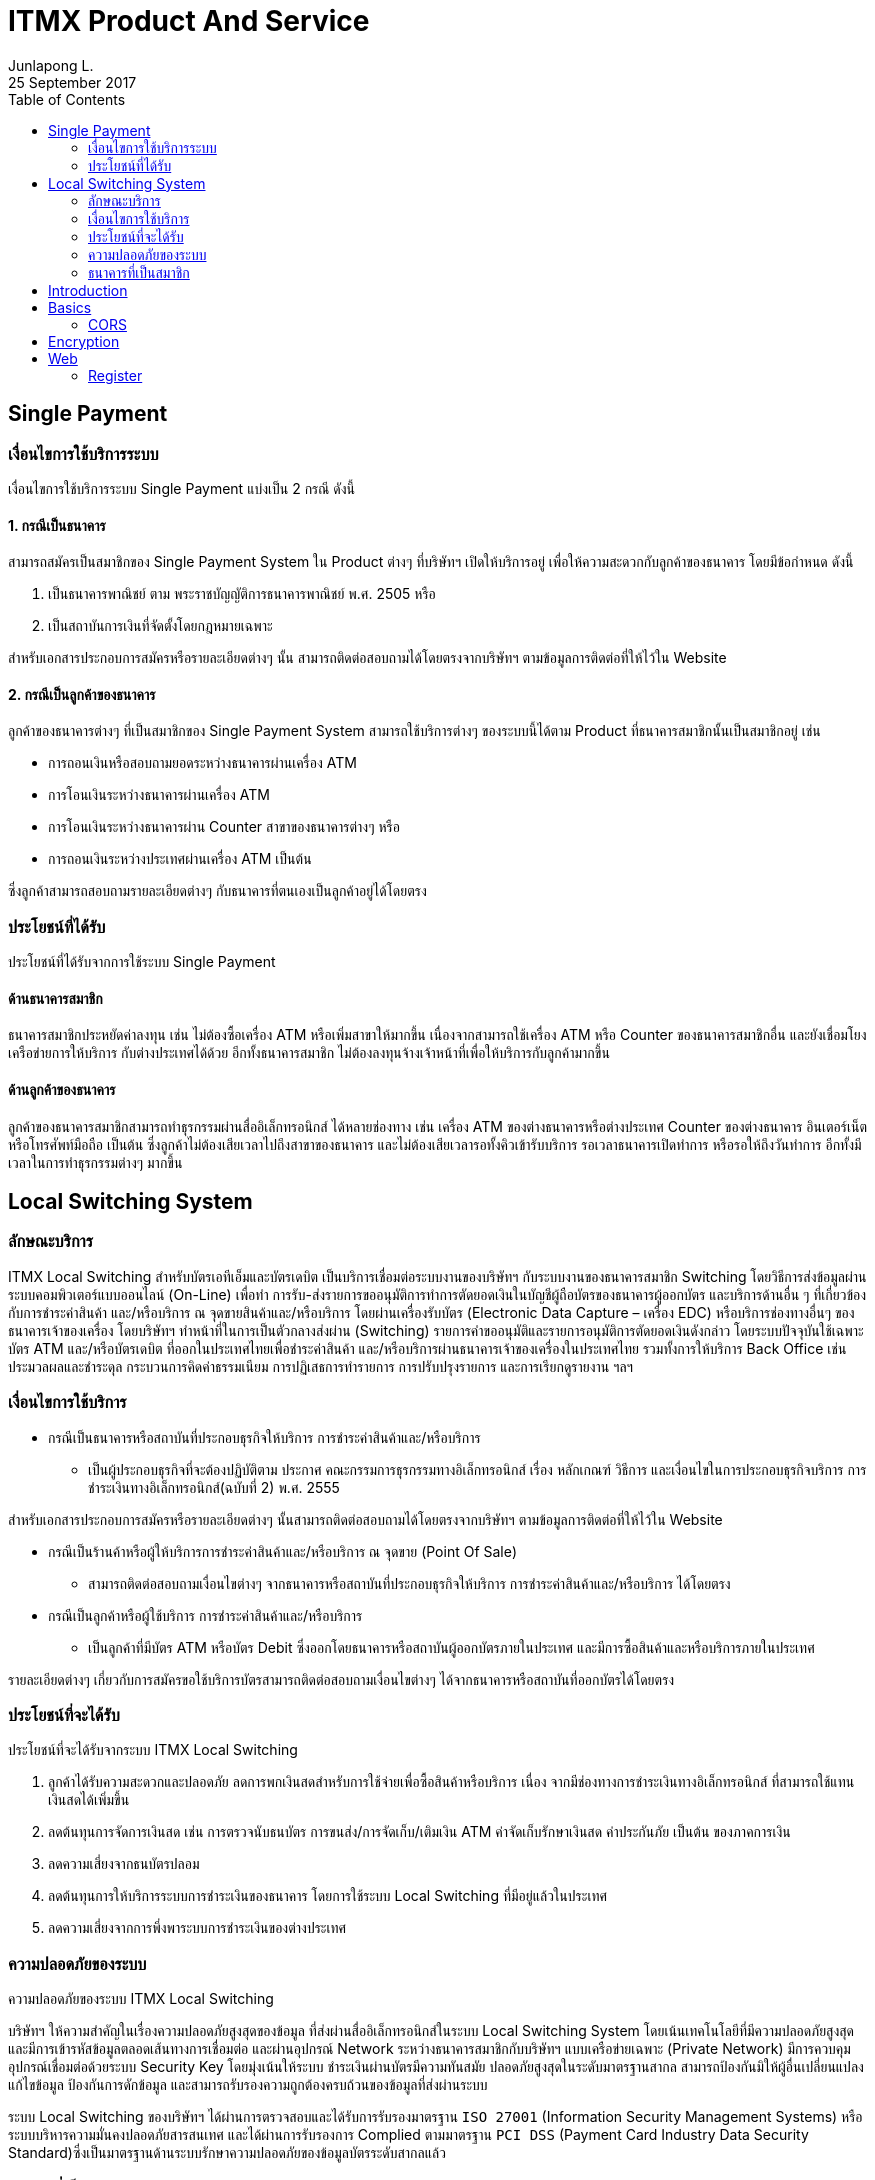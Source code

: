 = ITMX Product And Service
Junlapong L.
25 September 2017
:toc: right
:toclevels: 2

== Single Payment

=== เงื่อนไขการใช้บริการระบบ
เงื่อนไขการใช้บริการระบบ Single Payment แบ่งเป็น 2 กรณี ดังนี้

==== 1. กรณีเป็นธนาคาร

สามารถสมัครเป็นสมาชิกของ Single Payment System ใน Product ต่างๆ ที่บริษัทฯ เปิดให้บริการอยู่ เพื่อให้ความสะดวกกับลูกค้าของธนาคาร โดยมีข้อกำหนด ดังนี้

. เป็นธนาคารพาณิชย์ ตาม พระราชบัญญัติการธนาคารพาณิชย์ พ.ศ. 2505 หรือ
. เป็นสถาบันการเงินที่จัดตั้งโดยกฎหมายเฉพาะ

สำหรับเอกสารประกอบการสมัครหรือรายละเอียดต่างๆ นั้น สามารถติดต่อสอบถามได้โดยตรงจากบริษัทฯ ตามข้อมูลการติดต่อที่ให้ไว้ใน Website

==== 2. กรณีเป็นลูกค้าของธนาคาร

ลูกค้าของธนาคารต่างๆ ที่เป็นสมาชิกของ Single Payment System สามารถใช้บริการต่างๆ ของระบบนี้ได้ตาม Product ที่ธนาคารสมาชิกนั้นเป็นสมาชิกอยู่ เช่น

- การถอนเงินหรือสอบถามยอดระหว่างธนาคารผ่านเครื่อง ATM
- การโอนเงินระหว่างธนาคารผ่านเครื่อง ATM
- การโอนเงินระหว่างธนาคารผ่าน Counter สาขาของธนาคารต่างๆ หรือ
- การถอนเงินระหว่างประเทศผ่านเครื่อง ATM เป็นต้น

ซึ่งลูกค้าสามารถสอบถามรายละเอียดต่างๆ กับธนาคารที่ตนเองเป็นลูกค้าอยู่ได้โดยตรง

=== ประโยชน์ที่ได้รับ

ประโยชน์ที่ได้รับจากการใช้ระบบ Single Payment

==== ด้านธนาคารสมาชิก
ธนาคารสมาชิกประหยัดค่าลงทุน เช่น ไม่ต้องซื้อเครื่อง ATM หรือเพิ่มสาขาให้มากขึ้น เนื่องจากสามารถใช้เครื่อง ATM หรือ Counter ของธนาคารสมาชิกอื่น และยังเชื่อมโยงเครือข่ายการให้บริการ กับต่างประเทศได้ด้วย อีกทั้งธนาคารสมาชิก ไม่ต้องลงทุนจ้างเจ้าหน้าที่เพื่อให้บริการกับลูกค้ามากขึ้น
 
==== ด้านลูกค้าของธนาคาร
ลูกค้าของธนาคารสมาชิกสามารถทำธุรกรรมผ่านสื่ออิเล็กทรอนิกส์ ได้หลายช่องทาง เช่น เครื่อง ATM ของต่างธนาคารหรือต่างประเทศ Counter ของต่างธนาคาร อินเตอร์เน็ต หรือโทรศัพท์มือถือ เป็นต้น ซึ่งลูกค้าไม่ต้องเสียเวลาไปถึงสาขาของธนาคาร และไม่ต้องเสียเวลารอทั้งคิวเข้ารับบริการ รอเวลาธนาคารเปิดทำการ หรือรอให้ถึงวันทำการ อีกทั้งมีเวลาในการทำธุรกรรมต่างๆ มากขึ้น

== Local Switching System

=== ลักษณะบริการ

ITMX Local Switching สำหรับบัตรเอทีเอ็มและบัตรเดบิต เป็นบริการเชื่อมต่อระบบงานของบริษัทฯ กับระบบงานของธนาคารสมาชิก Switching โดยวิธีการส่งข้อมูลผ่านระบบคอมพิวเตอร์แบบออนไลน์ (On-Line) เพื่อทำ การรับ-ส่งรายการขออนุมัติการทำการตัดยอดเงินในบัญชีผู้ถือบัตรของธนาคารผู้ออกบัตร และบริการด้านอื่น ๆ ที่เกี่ยวข้องกับการชำระค่าสินค้า และ/หรือบริการ ณ จุดขายสินค้าและ/หรือบริการ โดยผ่านเครื่องรับบัตร (Electronic Data Capture – เครื่อง EDC) หรือบริการช่องทางอื่นๆ ของธนาคารเจ้าของเครื่อง โดยบริษัทฯ ทำหน้าที่ในการเป็นตัวกลางส่งผ่าน (Switching) รายการคำขออนุมัติและรายการอนุมัติการตัดยอดเงินดังกล่าว โดยระบบปัจจุบันใช้เฉพาะบัตร ATM และ/หรือบัตรเดบิต ที่ออกในประเทศไทยเพื่อชำระค่าสินค้า และ/หรือบริการผ่านธนาคารเจ้าของเครื่องในประเทศไทย รวมทั้งการให้บริการ Back Office เช่น ประมวลผลและชำระดุล กระบวนการคิดค่าธรรมเนียม การปฏิเสธการทำรายการ การปรับปรุงรายการ และการเรียกดูรายงาน ฯลฯ

=== เงื่อนไขการใช้บริการ

* กรณีเป็นธนาคารหรือสถาบันที่ประกอบธุรกิจให้บริการ การชำระค่าสินค้าและ/หรือบริการ
** เป็นผู้ประกอบธุรกิจที่จะต้องปฏิบัติตาม ประกาศ คณะกรรมการธุรกรรมทางอิเล็กทรอนิกส์ เรื่อง หลักเกณฑ์ วิธีการ และเงื่อนไขในการประกอบธุรกิจบริการ การชำระเงินทางอิเล็กทรอนิกส์(ฉบับที่ 2) พ.ศ. 2555

สำหรับเอกสารประกอบการสมัครหรือรายละเอียดต่างๆ นั้นสามารถติดต่อสอบถามได้โดยตรงจากบริษัทฯ ตามข้อมูลการติดต่อที่ให้ไว้ใน Website

* กรณีเป็นร้านค้าหรือผู้ให้บริการการชำระค่าสินค้าและ/หรือบริการ ณ จุดขาย (Point Of Sale)
** สามารถติดต่อสอบถามเงื่อนไขต่างๆ จากธนาคารหรือสถาบันที่ประกอบธุรกิจให้บริการ การชำระค่าสินค้าและ/หรือบริการ ได้โดยตรง

* กรณีเป็นลูกค้าหรือผู้ใช้บริการ การชำระค่าสินค้าและ/หรือบริการ
** เป็นลูกค้าที่มีบัตร ATM หรือบัตร Debit ซึ่งออกโดยธนาคารหรือสถาบันผู้ออกบัตรภายในประเทศ และมีการซื้อสินค้าและหรือบริการภายในประเทศ

รายละเอียดต่างๆ เกี่ยวกับการสมัครขอใช้บริการบัตรสามารถติดต่อสอบถามเงื่อนไขต่างๆ ได้จากธนาคารหรือสถาบันที่ออกบัตรได้โดยตรง

=== ประโยชน์ที่จะได้รับ

ประโยชน์ที่จะได้รับจากระบบ ITMX Local Switching

. ลูกค้าได้รับความสะดวกและปลอดภัย ลดการพกเงินสดสำหรับการใช้จ่ายเพื่อซื้อสินค้าหรือบริการ เนื่อง จากมีช่องทางการชำระเงินทางอิเล็กทรอนิกส์ ที่สามารถใช้แทนเงินสดได้เพิ่มขึ้น
. ลดต้นทุนการจัดการเงินสด เช่น การตรวจนับธนบัตร การขนส่ง/การจัดเก็บ/เติมเงิน ATM  ค่าจัดเก็บรักษาเงินสด ค่าประกันภัย เป็นต้น ของภาคการเงิน
. ลดความเสี่ยงจากธนบัตรปลอม
. ลดต้นทุนการให้บริการระบบการชำระเงินของธนาคาร โดยการใช้ระบบ Local Switching ที่มีอยู่แล้วในประเทศ
. ลดความเสี่ยงจากการพึ่งพาระบบการชำระเงินของต่างประเทศ

=== ความปลอดภัยของระบบ

ความปลอดภัยของระบบ ITMX Local Switching

บริษัทฯ ให้ความสำคัญในเรื่องความปลอดภัยสูงสุดของข้อมูล ที่ส่งผ่านสื่ออิเล็กทรอนิกส์ในระบบ Local Switching System โดยเน้นเทคโนโลยีที่มีความปลอดภัยสูงสุด และมีการเข้ารหัสข้อมูลตลอดเส้นทางการเชื่อมต่อ และผ่านอุปกรณ์ Network ระหว่างธนาคารสมาชิกกับบริษัทฯ แบบเครือข่ายเฉพาะ (Private Network) มีการควบคุมอุปกรณ์เชื่อมต่อด้วยระบบ Security Key โดยมุ่งเน้นให้ระบบ ชำระเงินผ่านบัตรมีความทันสมัย ปลอดภัยสูงสุดในระดับมาตรฐานสากล สามารถป้องกันมิให้ผู้อื่นเปลี่ยนแปลงแก้ไขข้อมูล ป้องกันการดักข้อมูล และสามารถรับรองความถูกต้องครบถ้วนของข้อมูลที่ส่งผ่านระบบ

ระบบ Local Switching ของบริษัทฯ ได้ผ่านการตรวจสอบและได้รับการรับรองมาตรฐาน `ISO 27001` (Information Security Management Systems) หรือระบบบริหารความมั่นคงปลอดภัยสารสนเทศ และได้ผ่านการรับรองการ Complied ตามมาตรฐาน `PCI DSS` (Payment Card Industry Data Security Standard)ซึ่งเป็นมาตรฐานด้านระบบรักษาความปลอดภัยของข้อมูลบัตรระดับสากลแล้ว

=== ธนาคารที่เป็นสมาชิก




== Introduction

[quote, Ben Parker, Spiderman Movie]
____
With great power comes great responsibility.
____

icon:comment[] This is a comment icon

icon:file[] And a file icon

icon:battery-full[] And a battery icon

Here are the other built-in admonition types:

NOTE: Some additional info...

TIP: Pro tip...

IMPORTANT: Don't forget...

WARNING: Watch out for...

CAUTION: Ensure that...


kbd:[Alt+F11] - Toggle Full Screen Mode in the Eclipse IDE

menu:View[Zoom > Reset]

Press the btn:[OK] button when you are finished.

== Basics

.This is the optional title of the table
|===
|Name of Column 1 |Name of Column 2

|Cell in column 1, row 1
|Cell in column 2, row 1

|Cell in column 1, row 2
|Cell in column 2, row 2
|===


.Title
[cols="1,3",options="header"]
|===
|Name of Column 1 |Name of Column 2 |Name of Column 3

|Cell in column 1, row 1
|Cell in column 2, row 1
|Cell in column 3, row 1

|Cell in column 1, row 2
|Cell in column 2, row 2
|Cell in column 3, row 2
|===

.with asciidoc elements
|===
|Keyboard shortcut |List |Note |Button

|kbd:[Ctrl+9]
a|* Test 1
* Test 2
* Test 3
a|
[NOTE]
====
This is a good idea
====
|btn:[OK]

|===


Before we dive in, let's first look at a few key thing to keep in mind when using the API.

=== CORS

Your API could be accessed from multiple clients. One of those could be a JavaScript web front-end, such as an AngularJS single page application.

When developing a JavaScript web front-end, you will have two choices:

. Put it in the same project, say inside _src/main/resources/static_, and deploy both the server and the client as a single unit.
. Keep it separate, say as a _Grunt_ project, and deploy it in a different domain. For example, your API could be hosted at `example.cfapps.io`, whereas your AngularJS application could be hosted at `www.example.com`.

If you go for the second option, your JavaScript can't call your API unless you deal with the https://en.wikipedia.org/wiki/Same-origin_policy[same origin policy].

Spring Lemon uses CORS at the server side to deal with this. You just have to add a line like this in _application.properties_:

----
lemon.cors.allowed-origins: http://localhost:9000,http://www.example.com
----

You may also need a little configuration at the client side. For example, in AngularJS, you will need to set the `withCredentials` flag of https://docs.angularjs.org/api/ng/service/$http#cross-site-request-forgery-xsrf-protection[$http] service, like this:

Refer https://github.com/naturalprogrammer/spring-lemon#documentation-and-resources[documentation and resources] for more details.

==== CSRF

_CSRF_ is a well known security vulnerability. If you do not know about it, http://docs.spring.io/spring-security/site/docs/current/reference/htmlsingle/#csrf[Spring Security reference material] explains it beautifully.

To handle CSRF, Spring Lemon sends a token to the client in each response. The token is sent as a cookie, named `XSRF-TOKEN`. Then, in each `PATCH`, `POST`, `PUT` or `DELETE` request, it expects the same token as a header named `X-XSRF-TOKEN`. An exception is thrown if the tokens do not match.

So, your client application should first send a GET request for getting the token, and then use that in POST kind of requests. Also, be aware that Spring Security removes or changes the cookie after certain events, like _logout_. Hence, after these events, your client application will again need to send some GET request and get the new token. Ping (see below) can be used for this.

When wrong CSRF token is sent, the response looks like this:

[source,json]
----
HTTP/1.1 403 Forbidden

{
    "status": 403,
    "error": "Forbidden",
    "message": "Expected CSRF token not found. Has your session expired?",
    "path": "/accessed_url"
}
----

Refer https://github.com/naturalprogrammer/spring-lemon#documentation-and-resources[documentation and resources] for more details.

===== CSRF and AngularJS

If your AngularJS client resides in the same project, say inside _src/main/resources/static_, you don't have to do anything special for CSRF. When sending a request, the https://docs.angularjs.org/api/ng/service/$http#cross-site-request-forgery-xsrf-protection[$http] service of AngularJS automatically puts the value of the `XSRF-TOKEN` cookie in a header named `X-XSRF-TOKEN`.

If you have the client as a separate project that is to be hosted separately though, you will have to add the header on your own. The easiest way to do it is to write an AngularJS _$http interceptor_, like this:


== Encryption

Message encryption with `AES 256 CBC mode` by `secret_key`

== Web 
=== Register
==== Endpoint

`{base_url}/kda-web/register`

==== POST Parameter
